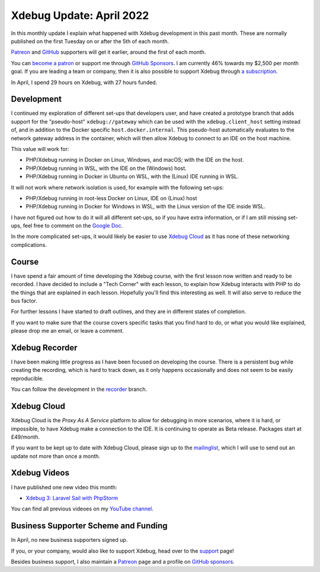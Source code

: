 Xdebug Update: April 2022
=========================

.. articleMetaData::
   :Where: London, UK
   :Date: 2022-05-10 09:39 Europe/London
   :Tags: blog, php, xdebug
   :Short: xdebug-22apr

In this monthly update I explain what happened with Xdebug development in this
past month. These are normally published on the first Tuesday on or after the
5th of each month.

`Patreon <https://www.patreon.com/derickr>`_ and `GitHub
<https://github.com/sponsors/derickr/>`_ supporters will get it earlier,
around the first of each month.

You can `become a patron <https://www.patreon.com/bePatron?u=7864328>`_ or
support me through `GitHub Sponsors <https://github.com/sponsors/derickr>`_.
I am currently 46% towards my $2,500 per month goal.
If you are leading a team or company, then it is also possible to support
Xdebug through `a subscription <https://xdebug.org/support>`_.

In April, I spend 29 hours on Xdebug, with 27 hours funded.

Development
-----------

I continued my exploration of different set-ups that developers user, and have
created a prototype branch that adds support for the "pseudo-host"
``xdebug://gateway`` which can be used with the ``xdebug.client_host`` setting
instead of, and in addition to the Docker specific ``host.docker.internal``.
This pseudo-host automatically evaluates to the network gateway address in the
container, which will then allow Xdebug to connect to an IDE on the host
machine.

This value will work for:

- PHP/Xdebug running in Docker on Linux, Windows, and macOS; with the
  IDE on the host.
- PHP/Xdebug running in WSL, with the IDE on the (Windows) host.
- PHP/Xdebug running in Docker in Ubuntu on WSL, with the (Linux) IDE running in WSL.

It will not work where network isolation is used, for example with the
following set-ups:

- PHP/Xdebug running in root-less Docker on Linux, IDE on (Linux) host
- PHP/Xdebug running in Docker for Windows in WSL, with the Linux version of
  the IDE inside WSL.

I have not figured out how to do it will all different set-ups, so if you have
extra information, or if I am still missing set-ups, feel free to comment on
the `Google Doc
<https://docs.google.com/document/d/1W-NzNtExf5C4eOu3rRQm1WlWnbW44u3ANDDA49d3FD4/edit?usp=sharing>`_.

In the more complicated set-ups, it would likely be easier to use `Xdebug
Cloud <https://xdebug.cloud>`_ as it has none of these networking
complications.

Course
------

I have spend a fair amount of time developing the Xdebug course, with the
first lesson now written and ready to be recorded. I have decided to include a
"Tech Corner" with each lesson, to explain how Xdebug interacts with PHP to do
the things that are explained in each lesson. Hopefully you'll find this
interesting as well. It will also serve to reduce the bus factor.

For further lessons I have started to draft outlines, and they are in
different states of completion.

If you want to make sure that the course covers specific tasks that you find
hard to do, or what you would like explained, please drop me an email, or
leave a comment.

Xdebug Recorder
---------------

I have been making little progress as I have been focused on developing the
course. There is a persistent bug while creating the recording, which is hard
to track down, as it only happens occasionally and does not seem to be easily
reproducible.

You can follow the development in the `recorder
<https://github.com/derickr/xdebug/tree/recorder>`_ branch.

Xdebug Cloud
------------

Xdebug Cloud is the *Proxy As A Service* platform to allow for debugging in
more scenarios, where it is hard, or impossible, to have Xdebug make a
connection to the IDE. It is continuing to operate as Beta release.
Packages start at £49/month.

If you want to be kept up to date with Xdebug Cloud, please sign up to the
`mailinglist <https://xdebug.cloud/newsletter>`_, which I will use to send out
an update not more than once a month.

Xdebug Videos
-------------

I have published one new video this month:

- `Xdebug 3: Laravel Sail with PhpStorm <https://www.youtube.com/watch?v=Xgn0EtB4chc>`_

You can find all previous videoes on my `YouTube channel
<https://www.youtube.com/playlist?list=PLg9Kjjye-m1g_eXpdaifUqLqALLqZqKd4>`_.

Business Supporter Scheme and Funding
-------------------------------------

In April, no new business supporters signed up.

If you, or your company, would also like to support Xdebug, head over to the
`support <https://xdebug.org/support>`_ page!

Besides business support, I also maintain a `Patreon
<https://www.patreon.com/derickr>`_ page and a profile on `GitHub sponsors
<https://github.com/sponsors/derickr>`_.
